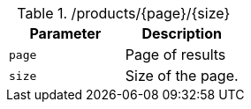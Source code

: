 .+/products/{page}/{size}+
|===
|Parameter|Description

|`+page+`
|Page of results

|`+size+`
|Size of the page.

|===